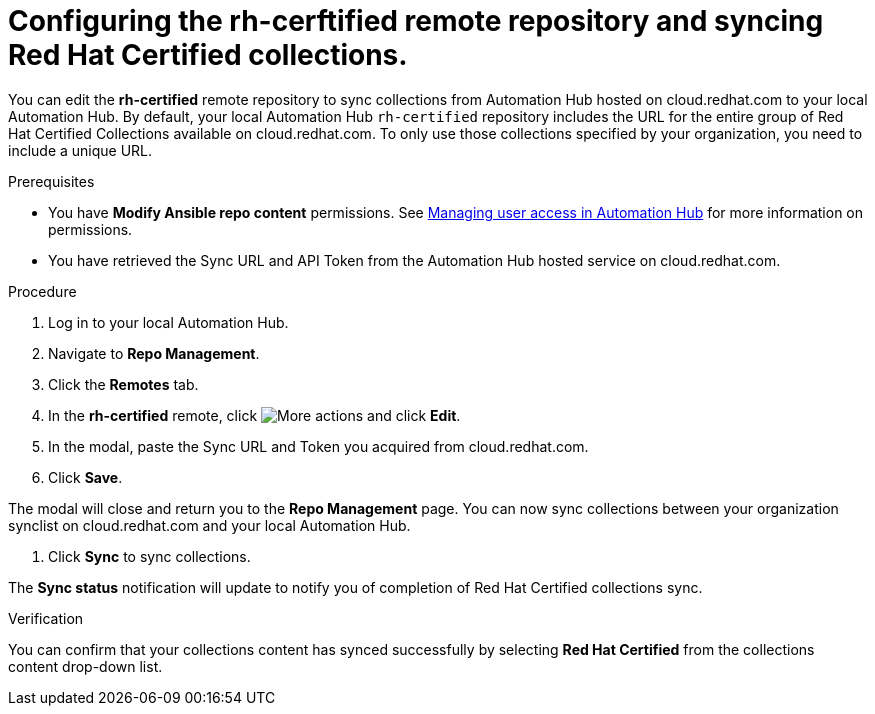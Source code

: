 // Module included in the following assemblies:
// obtaining-token/master.adoc
[id="proc-set-rhcertified-remote"]
= Configuring the rh-cerftified remote repository and syncing Red Hat Certified collections.

You can edit the *rh-certified* remote repository to sync collections from Automation Hub hosted on cloud.redhat.com to your local Automation Hub. By default, your local Automation Hub `rh-certified` repository includes the URL for the entire group of Red Hat Certified Collections available on cloud.redhat.com. To only use those collections specified by your organization, you need to include a unique URL.

.Prerequisites

* You have *Modify Ansible repo content* permissions. See https://access.redhat.com/documentation/en-us/red_hat_ansible_automation_platform/1.0/html/managing-user-access/index[Managing user access in Automation Hub] for more information on permissions.
* You have retrieved the Sync URL and API Token from the Automation Hub hosted service on cloud.redhat.com.

.Procedure
. Log in to your local Automation Hub.
. Navigate to *Repo Management*.
. Click the *Remotes* tab.
. In the *rh-certified* remote, click image:more_actions.png[More actions] and click *Edit*.
. In the modal, paste the Sync URL and Token you acquired from cloud.redhat.com.
. Click *Save*.

The modal will close and return you to the *Repo Management* page. You can now sync collections between your organization synclist on cloud.redhat.com and your local Automation Hub.

. Click *Sync* to sync collections.

The *Sync status* notification will update to notify you of completion of Red Hat Certified collections sync.

.Verification

You can confirm that your collections content has synced successfully by selecting *Red Hat Certified* from the collections content drop-down list.
